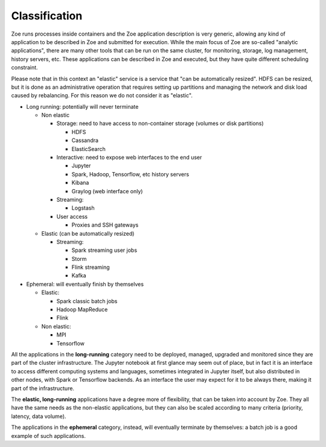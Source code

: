 .. _zapp_classification:

Classification
==============

Zoe runs processes inside containers and the Zoe application description is very generic, allowing any kind of application to be described in Zoe and submitted for execution. While the main focus of Zoe are so-called "analytic applications", there are many other tools that can be run on the same cluster, for monitoring, storage, log management, history servers, etc. These applications can be described in Zoe and executed, but they have quite different scheduling constraint.

Please note that in this context an "elastic" service is a service that "can be automatically resized". HDFS can be resized, but it is done as an administrative operation that requires setting up partitions and managing the network and disk load caused by rebalancing. For this reason we do not consider it as "elastic".

- Long running: potentially will never terminate

  - Non elastic

    - Storage: need to have access to non-container storage (volumes or disk partitions)

      - HDFS
      - Cassandra
      - ElasticSearch

    - Interactive: need to expose web interfaces to the end user

      - Jupyter
      - Spark, Hadoop, Tensorflow, etc history servers
      - Kibana
      - Graylog (web interface only)

    - Streaming:

      - Logstash

    - User access

      - Proxies and SSH gateways

  - Elastic (can be automatically resized)

    - Streaming:

      - Spark streaming user jobs
      - Storm
      - Flink streaming
      - Kafka

- Ephemeral: will eventually finish by themselves

  - Elastic:

    - Spark classic batch jobs
    - Hadoop MapReduce
    - Flink

  - Non elastic:

    - MPI
    - Tensorflow

All the applications in the **long-running** category need to be deployed, managed, upgraded and monitored since they are part of the cluster infrastructure. The Jupyter notebook at first glance may seem out of place, but in fact it is an interface to access different computing systems and languages, sometimes integrated in Jupyter itself, but also distributed in other nodes, with Spark or Tensorflow backends. As an interface the user may expect for it to be always there, making it part of the infrastructure.

The **elastic, long-running** applications have a degree more of flexibility, that can be taken into account by Zoe. They all have the same needs as the non-elastic applications, but they can also be scaled according to many criteria (priority, latency, data volume).

The applications in the **ephemeral** category, instead, will eventually terminate by themselves: a batch job is a good example of such applications.
